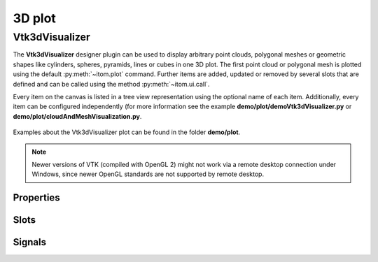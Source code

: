 .. _plot-3d:

3D plot
*********************

Vtk3dVisualizer
==========================

The **Vtk3dVisualizer** designer plugin can be used to display arbitrary point clouds, polygonal meshes or geometric shapes like
cylinders, spheres, pyramids, lines or cubes in one 3D plot. The first point cloud or polygonal mesh is plotted using the 
default :py:meth:`~itom.plot` command. Further items are added, updated or removed by several slots that are defined and can be
called using the method :py:meth:`~itom.ui.call`.

Every item on the canvas is listed in a tree view representation using the optional name of each item. Additionally, every item
can be configured independently (for more information see the example **demo/plot/demoVtk3dVisualizer.py** or **demo/plot/cloudAndMeshVisualization.py**.


.. figure:: images/vtk3dvisualizer.png
    :scale: 100%
    :align: center
    
Examples about the Vtk3dVisualizer plot can be found in the folder **demo/plot**.

.. note::
    
    Newer versions of VTK (compiled with OpenGL 2) might not work via a remote desktop connection under Windows, since newer OpenGL
    standards are not supported by remote desktop.

.. BEGIN The following part is obtained by the script plot_help_to_rst_format.py from the designer plugin vtk3dvisualizer
..       Before starting this script, disable the long-line wrap mode in the console / line wrap property page of itom.

Properties
-------------------------


.. py:attribute:: cameraFocalPoint : seq. of 3 floats 
    :noindex:
    
    focal point of the camera

.. py:attribute:: cameraView : seq. of 3 floats 
    :noindex:
    
    view direction of the camera

.. py:attribute:: cameraPosition : seq. of 3 floats 
    :noindex:
    
    position of the camera

.. py:attribute:: coordSysPos : seq. of 3 floats 
    :noindex:
    
    position of the coordinate system

.. py:attribute:: parallelProjection : bool 
    :noindex:
    
    if true a parallel projection is used, else the perspective projection

.. py:attribute:: coordSysVisible : bool 
    :noindex:
    
    sets the visibility of a coordinate system

.. py:attribute:: coordSysScale : float 
    :noindex:
    
    sets the length / scaling of the coordinate axes

.. py:attribute:: stereoType : Stereo 
    :noindex:
    
    sets the stereo type of the canvas
    
    The type 'Stereo' is an enumeration that can have one of the following values (str or int):
    
    * 'No' (0)
    * 'CrystalEyes' (1)
    * 'RedBlue' (2)
    * 'Interlaced' (3)
    * 'Left' (4)
    * 'Right' (5)
    * 'Dresden' (6)
    * 'Anaglyph' (7)
    * 'Checkerboard' (8)

.. py:attribute:: showFPS : bool 
    :noindex:
    
    shows the FPS counter or not

.. py:attribute:: backgroundColor : color str, rgba or hex 
    :noindex:
    
    background color of the canvas

.. py:attribute:: zAxisMinorTickVisibility : bool 
    :noindex:
    
    Sets the visibility of minor ticks along the z-axis.

.. py:attribute:: yAxisMinorTickVisibility : bool 
    :noindex:
    
    Sets the visibility of minor ticks along the y-axis.

.. py:attribute:: xAxisMinorTickVisibility : bool 
    :noindex:
    
    Sets the visibility of minor ticks along the x-axis.

.. py:attribute:: zAxisTickVisibility : bool 
    :noindex:
    
    Sets the visibility of major ticks along the z-axis.

.. py:attribute:: yAxisTickVisibility : bool 
    :noindex:
    
    Sets the visibility of major ticks along the y-axis.

.. py:attribute:: xAxisTickVisibility : bool 
    :noindex:
    
    Sets the visibility of major ticks along the x-axis.

.. py:attribute:: zDrawGridlines : bool 
    :noindex:
    
    Sets the visibility of gridlines along the z-axis.

.. py:attribute:: yDrawGridlines : bool 
    :noindex:
    
    Sets the visibility of gridlines along the y-axis.

.. py:attribute:: xDrawGridlines : bool 
    :noindex:
    
    Sets the visibility of gridlines along the x-axis.

.. py:attribute:: zAxisVisible : bool 
    :noindex:
    
    Sets the visibility of the z-axis.

.. py:attribute:: yAxisVisible : bool 
    :noindex:
    
    Sets the visibility of the y-axis.

.. py:attribute:: xAxisVisible : bool 
    :noindex:
    
    Sets the visibility of the x-axis.

.. py:attribute:: zAxisLabel : str 
    :noindex:
    
    Label of the z-axis.

.. py:attribute:: yAxisLabel : str 
    :noindex:
    
    Label of the y-axis.

.. py:attribute:: xAxisLabel : str 
    :noindex:
    
    Label of the x-axis.

.. py:attribute:: enableViewAngleLOD : bool 
    :noindex:
    
    If enabled the actor will not be visible at a certain view angle

.. py:attribute:: enableDistanceLOD : bool 
    :noindex:
    
    If enabled the actor will not be visible at a certain distance from the camera

.. py:attribute:: cubeAxesTickLocation : TickLocation 
    :noindex:
    
    defines the location of ticks for the cube axes
    
    The type 'TickLocation' is an enumeration that can have one of the following values (str or int):
    
    * 'ticksInside' (0)
    * 'ticksOutside' (1)
    * 'ticksBoth' (2)

.. py:attribute:: cubeAxesFlyMode : FlyMode 
    :noindex:
    
    defines how the cube axes are positioned depending on the current camera
    
    The type 'FlyMode' is an enumeration that can have one of the following values (str or int):
    
    * 'flyOuterEdges' (0)
    * 'flyClostestTriad' (1)
    * 'flyFurthestTriad' (2)
    * 'flyStaticTriad' (3)
    * 'flyStaticEdges' (4)

.. py:attribute:: cubeGridlinesColor : color str, rgba or hex 
    :noindex:
    
    sets the color of the cube gridlines

.. py:attribute:: cubeAxesColor : color str, rgba or hex 
    :noindex:
    
    sets the color of the cube axes

.. py:attribute:: cubeAxesVisible : bool 
    :noindex:
    
    Overall visibility of the cube axes (must be set to True in order to see grids, labels, axes...)

.. py:attribute:: pointPickSphereColor : color str, rgba or hex 
    :noindex:
    
    Color of the possible sphere of the point pick event (see pointPickShereRadius and enablePointPick)

.. py:attribute:: pointPickSphereRadius : float 
    :noindex:
    
    If > 0, a sphere with the given radius is printed around the center point of the point pick event (if enabled)

.. py:attribute:: enablePointPick : bool 
    :noindex:
    
    if True, a click to any point of the canvas emits the signal pointPicked that emits the currently clicked 3d coordinate and the index of the closest point of the cloud / mesh that has been given as pickPointCloud or pickMesh.

.. py:attribute:: propertiesSorted : bool 
    :noindex:
    
    sort the properties of one item in an alphabetical order or not

.. py:attribute:: colorMap : str 
    :noindex:
    
    Color map (string) that should be used to colorize a non-color data object.

.. py:attribute:: zAxisInterval : autoInterval 
    :noindex:
    
    Sets the visible range of the displayed z-axis (in coordinates of the data object) or (0.0, 0.0) if range should be automatically set [default].

.. py:attribute:: yAxisInterval : autoInterval 
    :noindex:
    
    Sets the visible range of the displayed y-axis (in coordinates of the data object) or (0.0, 0.0) if range should be automatically set [default].

.. py:attribute:: xAxisInterval : autoInterval 
    :noindex:
    
    Sets the visible range of the displayed x-axis (in coordinates of the data object) or (0.0, 0.0) if range should be automatically set [default].

.. py:attribute:: polygonMesh : QSharedPointer<ito::PCLPolygonMesh> 
    :noindex:
    
    Sets the input polygon mesh for this plot.

.. py:attribute:: pointCloud : QSharedPointer<ito::PCLPointCloud> 
    :noindex:
    
    Sets the input point cloud for this plot.

.. py:attribute:: dataObject : dataObject 
    :noindex:
    
    Sets the input data object for this plot.

.. py:attribute:: renderLegend : bool 
    :noindex:
    
    If this property is true, the legend are included in pixelmaps renderings.

.. py:attribute:: contextMenuEnabled : bool 
    :noindex:
    
    Defines whether the context menu of the plot should be enabled or not.

.. py:attribute:: toolbarVisible : bool 
    :noindex:
    
    Toggles the visibility of the toolbar of the plot.

Slots
-------------------------


.. py:function:: setPickPointMesh(mesh) [slot]
    :noindex:
    
    
    set mesh for pick point event. The cloud of the mesh is used only (arguments: mesh)
    
    .. index:: 

.. py:function:: setPickPointCloud(pcl) [slot]
    :noindex:
    
    
    set cloud for pick point event. Nearest point from the position of the cursor (x,y,z) position is searched (arguments: cloud)
    
    .. index:: 

.. py:function:: setItemProperty(name, property, value) [slot]
    :noindex:
    
    
    set the property of an item (arguments: key, property-name, value)
    
    .. index:: 

.. py:function:: setGeometriesPosition(names, positions) [slot]
    :noindex:
    
    
    changes the position of various geometries (arguments: list of keys, list of (pos_x, pos_y, pos_z)
    
    .. index:: 

.. py:function:: setGeometryPose(name, translation, rotation) [slot]
    :noindex:
    
    
    moves and/or rotates a given geometry (arguments: key, (t_x, t_y, t_z), (r_x, r_y, r_z)
    
    .. index:: 

.. py:function:: deleteGeometry(name) [slot]
    :noindex:
    
    
    delete the geometry with key
    
    .. index:: 

.. py:function:: deleteMesh(name) [slot]
    :noindex:
    
    
    delete the mesh with key
    
    .. index:: 

.. py:function:: deletePointCloud(name) [slot]
    :noindex:
    
    
    delete the cloud with key
    
    .. index:: 

.. py:function:: updateText(text, x, y, fontsize, name, color, rgba or hex, createIfNotExists) [slot]
    :noindex:
    
    
    updates or creates new 2d text (arguments: text, x, y, fontsize, key, color = white, createIfNotExists = false)
    
    .. index:: 

.. py:function:: addText(text, x, y, fontsize, fullname, color, rgba or hex) [slot]
    :noindex:
    
    
    add a 2d text to a specific position (arguments: text, x, y, fontsize, key, color = white)
    
    .. index:: 

.. py:function:: addPolygon(points, fullname, color, rgba or hex) [slot]
    :noindex:
    
    
    adds a 2d polygon (arguments: points, key, color = white) where points is a Mx3 data object where each line is the (x,y,z) coordinate of a point of the polygon. The point values will internally be converted to float32.
    
    .. index:: 

.. py:function:: addSphere(point, radius, fullname, color, rgba or hex) [slot]
    :noindex:
    
    
    add a sphere (arguments: [center_x, center_y, center_z], radius, key, color = red]).
    
    .. index:: 

.. py:function:: addLines(points, fullname, color, rgba or hex) [slot]
    :noindex:
    
    
    add m lines to the canvas. The coordintates are given by a float32 data object [m x 6] where one row is (x0,y0,z0,x1,y1,z1) (arguments: points, key, color=red).
    
    .. index:: 

.. py:function:: addCube(size, translation, rotation, fullname, color, rgba or hex) [slot]
    :noindex:
    
    
    add cube (arguments: [size_x, size_y, size_z], [t_x, t_y, t_z], [r_x, r_y, r_z], key, color=white)
    
    .. index:: 

.. py:function:: addCuboid(points, fullname, color, rgba or hex) [slot]
    :noindex:
    
    
    add cube. The 8 corner points are given in a 3x8 data object (arguments: points, key, color=white)
    
    .. index:: 

.. py:function:: addPyramid(points, fullname, color, rgba or hex) [slot]
    :noindex:
    
    
    add pyramid. The 5 corner points are given in a 3x5 data object (arguments: points, key, color=white)
    
    .. index:: 

.. py:function:: addCylinder(point, orientation, radius, fullname, color, rgba or hex) [slot]
    :noindex:
    
    
    add a cylinder (arguments: (center_x, center_y, center_y), (orientation_x, orientation_y, orientation_z), radius, key, color=white)
    
    .. index:: 

.. py:function:: updatePointCloud(pcl, name, createIfNotExists) [slot]
    :noindex:
    
    
    updates an existing cloud (arguments: cloud, key, createIfNotExists=false)
    
    .. index:: 

.. py:function:: addPointCloudNormal(pcl, fullname) [slot]
    :noindex:
    
    
    add the given cloud with normal vectors to the tree with a key name (arguments: cloud, key)
    
    .. index:: 

.. py:function:: addPointCloud(pcl, name) [slot]
    :noindex:
    
    
    add the given cloud to the tree with a key name (arguments: cloud, key)
    
    .. index:: 

.. py:function:: addMesh(mesh, fullname) [slot]
    :noindex:
    
    
    add the given mesh to the tree with a key name (arguments: mesh, key)
    
    .. index:: 

.. py:function:: registerModel(mesh, modelName) [slot]
    :noindex:
    
    
    see addMesh
    
    .. index:: 

.. py:function:: setLinePlot(x0, y0, x1, y1, destID) [slot]
    :noindex:
    
    
    This (virtual) slot can be invoked by python to trigger a lineplot.
    
    .. index:: 

.. py:function:: refreshPlot() [slot]
    :noindex:
    
    
    Triggers an update of the current plot window.
    
    .. index:: 

.. py:function:: getPlotID() [slot]
    :noindex:
    
    
    Return window ID of this plot {int}.
    
    .. index:: 

Signals
-------------------------


.. py:function:: pointPicked(x, y, z, pointIndex) [signal]
    :noindex:
    
    
    signature for connection to this signal: pointPicked(float,float,float,int)
    
    .. index:: 

.. py:function:: windowTitleModified(windowTitleSuffix) [signal]
    :noindex:
    
    
    signature for connection to this signal: windowTitleModified(QString)
    
    .. index:: 


.. END plot_help_to_rst_format.py: vtk3dvisualizer
